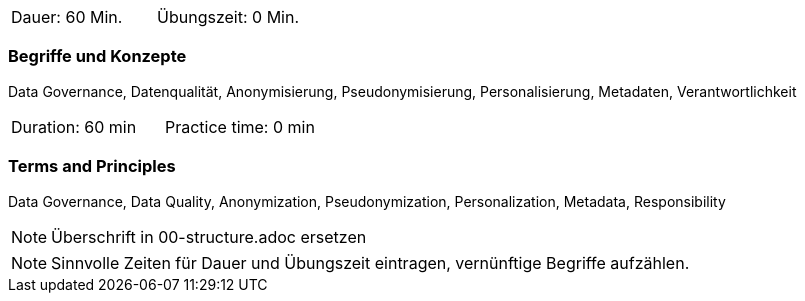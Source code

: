 // tag::DE[]
|===
| Dauer: 60 Min. | Übungszeit: 0 Min.
|===

=== Begriffe und Konzepte
Data Governance, Datenqualität, Anonymisierung, Pseudonymisierung, Personalisierung, Metadaten, Verantwortlichkeit
// end::DE[]

// tag::EN[]
|===
| Duration: 60 min | Practice time: 0 min
|===

=== Terms and Principles
Data Governance, Data Quality, Anonymization, Pseudonymization, Personalization, Metadata, Responsibility

// end::EN[]

// tag::REMARK[]
[NOTE]
====
Überschrift in 00-structure.adoc ersetzen
====
// end::REMARK[]

// tag::REMARK[]
[NOTE]
====
Sinnvolle Zeiten für Dauer und Übungszeit eintragen, vernünftige Begriffe aufzählen.
====
// end::REMARK[]
